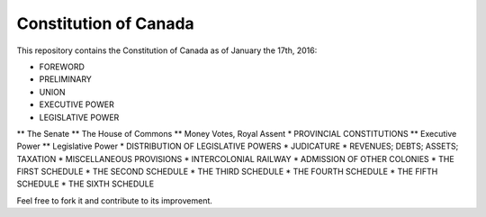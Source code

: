 ======================
Constitution of Canada
======================

This repository contains the Constitution of Canada as of January the 17th, 2016:

* FOREWORD
* PRELIMINARY
* UNION
* EXECUTIVE POWER
* LEGISLATIVE POWER
** The Senate
** The House of Commons
** Money Votes, Royal Assent
* PROVINCIAL CONSTITUTIONS
** Executive Power
** Legislative Power
* DISTRIBUTION OF LEGISLATIVE POWERS
* JUDICATURE
* REVENUES; DEBTS; ASSETS; TAXATION
* MISCELLANEOUS PROVISIONS
* INTERCOLONIAL RAILWAY
* ADMISSION OF OTHER COLONIES
* THE FIRST SCHEDULE
* THE SECOND SCHEDULE
* THE THIRD SCHEDULE
* THE FOURTH SCHEDULE
* THE FIFTH SCHEDULE
* THE SIXTH SCHEDULE

Feel free to fork it and contribute to its improvement.
